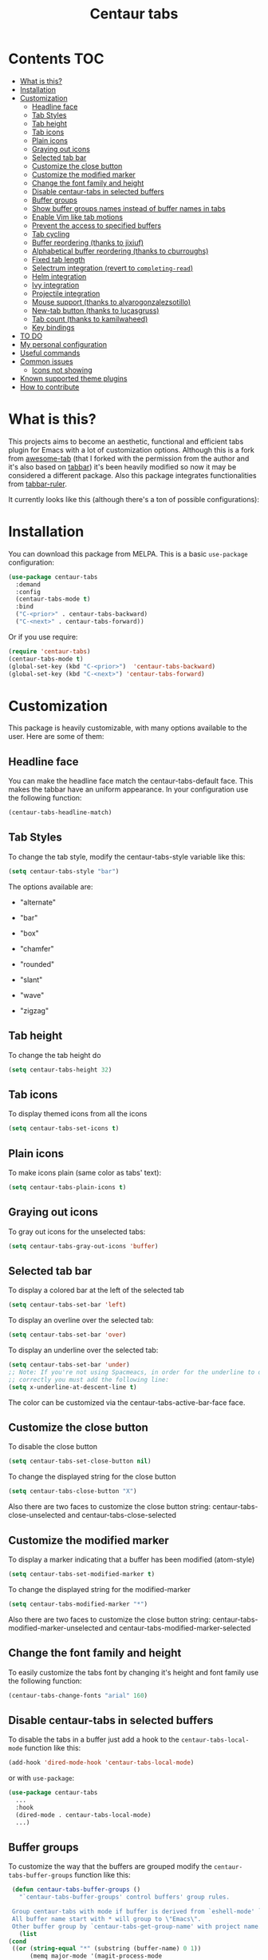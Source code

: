 #+TITLE: Centaur tabs
#+CREATOR: Emmanuel Bustos T.
#+OPTIONS: toc:nil

  [[https://melpa.org/#/centaur-tabs][file:https://melpa.org/packages/centaur-tabs-badge.svg]]
  [[https://stable.melpa.org/#/centaur-tabs][file:https://stable.melpa.org/packages/centaur-tabs-badge.svg]]
  [[http://www.gnu.org/licenses/gpl-3.0][file:https://img.shields.io/badge/License-GPL%20v3-blue.svg]]

  [[./images/centaur.png]]
* Contents                                                              :TOC:
- [[#what-is-this][What is this?]]
- [[#installation][Installation]]
- [[#customization][Customization]]
  - [[#headline-face][Headline face]]
  - [[#tab-styles][Tab Styles]]
  - [[#tab-height][Tab height]]
  - [[#tab-icons][Tab icons]]
  - [[#plain-icons][Plain icons]]
  - [[#graying-out-icons][Graying out icons]]
  - [[#selected-tab-bar][Selected tab bar]]
  - [[#customize-the-close-button][Customize the close button]]
  - [[#customize-the-modified-marker][Customize the modified marker]]
  - [[#change-the-font-family-and-height][Change the font family and height]]
  - [[#disable-centaur-tabs-in-selected-buffers][Disable centaur-tabs in selected buffers]]
  - [[#buffer-groups][Buffer groups]]
  - [[#show-buffer-groups-names-instead-of-buffer-names-in-tabs][Show buffer groups names instead of buffer names in tabs]]
  - [[#enable-vim-like-tab-motions][Enable Vim like tab motions]]
  - [[#prevent-the-access-to-specified-buffers][Prevent the access to specified buffers]]
  - [[#tab-cycling][Tab cycling]]
  - [[#buffer-reordering-thanks-to-jixiuf][Buffer reordering (thanks to jixiuf)]]
  - [[#alphabetical-buffer-reordering-thanks-to-cburroughs][Alphabetical buffer reordering (thanks to cburroughs)]]
  - [[#fixed-tab-length][Fixed tab length]]
  - [[#selectrum-integration-revert-to-completing-read][Selectrum integration (revert to ~completing-read~)]]
  - [[#helm-integration][Helm integration]]
  - [[#ivy-integration][Ivy integration]]
  - [[#projectile-integration][Projectile integration]]
  - [[#mouse-support-thanks-to-alvarogonzalezsotillo][Mouse support (thanks to alvarogonzalezsotillo)]]
  - [[#new-tab-button-thanks-to-lucasgruss][New-tab button (thanks to lucasgruss)]]
  - [[#tab-count-thanks-to-kamilwaheed][Tab count (thanks to kamilwaheed)]]
  - [[#key-bindings][Key bindings]]
- [[#to-do-1719][TO DO]]
- [[#my-personal-configuration][My personal configuration]]
- [[#useful-commands][Useful commands]]
- [[#common-issues][Common issues]]
  - [[#icons-not-showing][Icons not showing]]
- [[#known-supported-theme-plugins][Known supported theme plugins]]
- [[#how-to-contribute][How to contribute]]

* What is this?
  This projects aims to become an aesthetic, functional and efficient tabs plugin for Emacs with a lot of customization options.
  Although this is a fork from [[https://github.com/manateelazycat/awesome-tab][awesome-tab]] (that I forked with the permission from the author and it's also based on [[https://github.com/dholm/tabbar][tabbar]]) it's been heavily modified so now it may be considered a different package.
  Also this package integrates functionalities from [[https://github.com/mattfidler/tabbar-ruler.el][tabbar-ruler]].

  It currently looks like this (although there's a ton of possible configurations):

  [[./screenshot.png]]
* Installation
  You can download this package from MELPA. This is a basic ~use-package~ configuration:
  #+BEGIN_SRC emacs-lisp :tangle yes
    (use-package centaur-tabs
      :demand
      :config
      (centaur-tabs-mode t)
      :bind
      ("C-<prior>" . centaur-tabs-backward)
      ("C-<next>" . centaur-tabs-forward))
  #+END_SRC

  Or if you use require:
  #+BEGIN_SRC emacs-lisp :tangle yes
    (require 'centaur-tabs)
    (centaur-tabs-mode t)
    (global-set-key (kbd "C-<prior>")  'centaur-tabs-backward)
    (global-set-key (kbd "C-<next>") 'centaur-tabs-forward)
  #+END_SRC

* Customization
  This package is heavily customizable, with many options available to the user. Here are some of them:
** Headline face
   You can make the headline face match the centaur-tabs-default face. This makes the tabbar have an uniform appearance. In your configuration use the following function:
   #+BEGIN_SRC emacs-lisp :tangle yes
     (centaur-tabs-headline-match)
   #+END_SRC
** Tab Styles
   To change the tab style, modify the centaur-tabs-style variable like this:
   #+BEGIN_SRC emacs-lisp :tangle yes
     (setq centaur-tabs-style "bar")
   #+END_SRC

   The options available are:
   - "alternate"

  [[./images/alternate.png]]

   - "bar"

  [[./images/bar.png]]

   - "box"

  [[./images/box.png]]

   - "chamfer"

  [[./images/chamfer.png]]

   - "rounded"

  [[./images/rounded.png]]

   - "slant"

  [[./images/slant.png]]

   - "wave"

  [[./images/wave.png]]

   - "zigzag"

  [[./images/zigzag.png]]

** Tab height
   To change the tab height do
   #+BEGIN_SRC emacs-lisp :tangle yes
    (setq centaur-tabs-height 32)
   #+END_SRC
** Tab icons
   To display themed icons from all the icons
   #+BEGIN_SRC emacs-lisp :tangle yes
    (setq centaur-tabs-set-icons t)
   #+END_SRC
** Plain icons
   To make icons plain (same color as tabs' text):
   #+BEGIN_SRC emacs-lisp :tangle yes
    (setq centaur-tabs-plain-icons t)
   #+END_SRC
** Graying out icons
   To gray out icons for the unselected tabs:
   #+BEGIN_SRC emacs-lisp :tangle yes
    (setq centaur-tabs-gray-out-icons 'buffer)
   #+END_SRC
** Selected tab bar
   To display a colored bar at the left of the selected tab
   #+BEGIN_SRC emacs-lisp :tangle yes
    (setq centaur-tabs-set-bar 'left)
   #+END_SRC
   [[./images/bar.png]]

   To display an overline over the selected tab:
   #+BEGIN_SRC emacs-lisp :tangle yes
    (setq centaur-tabs-set-bar 'over)
   #+END_SRC
   [[./images/overline.png]]

   To display an underline over the selected tab:
   #+BEGIN_SRC emacs-lisp :tangle yes
    (setq centaur-tabs-set-bar 'under)
    ;; Note: If you're not using Spacmeacs, in order for the underline to display
    ;; correctly you must add the following line:
    (setq x-underline-at-descent-line t)
   #+END_SRC
   [[./images/underline.png]]

   The color can be customized via the centaur-tabs-active-bar-face face.
** Customize the close button
   To disable the close button
   #+BEGIN_SRC emacs-lisp :tangle yes
    (setq centaur-tabs-set-close-button nil)
   #+END_SRC
   To change the displayed string for the close button
   #+BEGIN_SRC emacs-lisp :tangle yes
     (setq centaur-tabs-close-button "X")
   #+END_SRC
   Also there are two faces to customize the close button string: centaur-tabs-close-unselected and centaur-tabs-close-selected
** Customize the modified marker
   To display a marker indicating that a buffer has been modified (atom-style)
   #+BEGIN_SRC emacs-lisp :tangle yes
     (setq centaur-tabs-set-modified-marker t)
   #+END_SRC
   To change the displayed string for the modified-marker
   #+BEGIN_SRC emacs-lisp :tangle yes
     (setq centaur-tabs-modified-marker "*")
   #+END_SRC
   Also there are two faces to customize the close button string: centaur-tabs-modified-marker-unselected and centaur-tabs-modified-marker-selected

  [[./images/marker.png]]
** Change the font family and height
   To easily customize the tabs font by changing it's height and font family use the following function:
   #+BEGIN_SRC emacs-lisp :tangle yes
     (centaur-tabs-change-fonts "arial" 160)
   #+END_SRC
** Disable centaur-tabs in selected buffers
   To disable the tabs in a buffer just add a hook to the ~centaur-tabs-local-mode~ function like this:
   #+BEGIN_SRC emacs-lisp :tangle yes
     (add-hook 'dired-mode-hook 'centaur-tabs-local-mode)
   #+END_SRC

   or with ~use-package~:
   #+BEGIN_SRC emacs-lisp :tangle yes
     (use-package centaur-tabs
       ...
       :hook
       (dired-mode . centaur-tabs-local-mode)
       ...)
   #+END_SRC

** Buffer groups
   To customize the way that the buffers are grouped modify the ~centaur-tabs-buffer-groups~ function like this:
   #+BEGIN_SRC emacs-lisp :tangle yes
     (defun centaur-tabs-buffer-groups ()
       "`centaur-tabs-buffer-groups' control buffers' group rules.

     Group centaur-tabs with mode if buffer is derived from `eshell-mode' `emacs-lisp-mode' `dired-mode' `org-mode' `magit-mode'.
     All buffer name start with * will group to \"Emacs\".
     Other buffer group by `centaur-tabs-get-group-name' with project name."
       (list
	(cond
	 ((or (string-equal "*" (substring (buffer-name) 0 1))
	      (memq major-mode '(magit-process-mode
				 magit-status-mode
				 magit-diff-mode
				 magit-log-mode
				 magit-file-mode
				 magit-blob-mode
				 magit-blame-mode
				 )))
	  "Emacs")
	 ((derived-mode-p 'prog-mode)
	  "Editing")
	 ((derived-mode-p 'dired-mode)
	  "Dired")
	 ((memq major-mode '(helpful-mode
			     help-mode))
	  "Help")
	 ((memq major-mode '(org-mode
			     org-agenda-clockreport-mode
			     org-src-mode
			     org-agenda-mode
			     org-beamer-mode
			     org-indent-mode
			     org-bullets-mode
			     org-cdlatex-mode
			     org-agenda-log-mode
			     diary-mode))
	  "OrgMode")
	 (t
	  (centaur-tabs-get-group-name (current-buffer))))))
   #+END_SRC

** Show buffer groups names instead of buffer names in tabs
   If you want your tabs to display buffer groups names instead of buffer names you can put the following in your configuration:
   #+BEGIN_SRC emacs-lisp :tangle yes
     (setq centaur-tabs--buffer-show-groups t)
   #+END_SRC
   You can toggle between the two options interactively with the ~(centaur-tabs-toggle-groups)~ command.
** Enable Vim like tab motions
   To enable Vim like tab changing binds
   #+BEGIN_SRC emacs-lisp :tangle yes
     (define-key evil-normal-state-map (kbd "g t") 'centaur-tabs-forward)
     (define-key evil-normal-state-map (kbd "g T") 'centaur-tabs-backward)
   #+END_SRC

   or with ~use-package~:
   #+BEGIN_SRC emacs-lisp :tangle yes
     (use-package centaur-tabs
       ...
       :bind
       (:map evil-normal-state-map
	     ("g t" . centaur-tabs-forward)
	     ("g T" . centaur-tabs-backward))
       ...)
   #+END_SRC
** Prevent the access to specified buffers
   You can prevent the access to some buffers via tab motions changing the following function like this:
   #+BEGIN_SRC emacs-lisp :tangle yes
(defun centaur-tabs-hide-tab (x)
  "Do no to show buffer X in tabs."
  (let ((name (format "%s" x)))
    (or
     ;; Current window is not dedicated window.
     (window-dedicated-p (selected-window))

     ;; Buffer name not match below blacklist.
     (string-prefix-p "*epc" name)
     (string-prefix-p "*helm" name)
     (string-prefix-p "*Helm" name)
     (string-prefix-p "*Compile-Log*" name)
     (string-prefix-p "*lsp" name)
     (string-prefix-p "*company" name)
     (string-prefix-p "*Flycheck" name)
     (string-prefix-p "*tramp" name)
     (string-prefix-p " *Mini" name)
     (string-prefix-p "*help" name)
     (string-prefix-p "*straight" name)
     (string-prefix-p " *temp" name)
     (string-prefix-p "*Help" name)
     (string-prefix-p "*mybuf" name)

     ;; Is not magit buffer.
     (and (string-prefix-p "magit" name)
	  (not (file-name-extension name)))
     )))
     #+END_SRC
     The function shown is the default function from the =centaur-tabs= configuration, adding the =(string-prefix-p "*​mybuf" name)= part to prevent the access to every buffer with its name ending in "mybuf". You can either add this function as it is to preserve =centaur-tabs= default filters and add any Boolean function that you want to filter your buffers (i.e =string-prefix-p= or =string-suffix-p=) like in this example with the "mybuf" line, or completely override the function with your custom filters if you completely know what you're doing.
** Tab cycling
   The default behaviour from the ~centaur-tabs-forward/backward~ functions is to go through all the tabs in the current group and then change the group. If this is something that is to desired to be changed the ~centaur-tabs-cycle-scope~ custom must be changed like this:
   #+BEGIN_SRC emacs-lisp :tangle yes
     (setq centaur-tabs-cycle-scope 'tabs)
   #+END_SRC

   There are three options:
   - 'default: (Already described)
   - 'tabs: Cycle through visible tabs (that is, the tabs in the current group)
   - 'groups: Navigate through tab groups only
** Buffer reordering (thanks to jixiuf)
   To enable an automatic buffer reordering function use the following function in your configuration:
   #+BEGIN_SRC emacs-lisp :tangle yes
     (centaur-tabs-enable-buffer-reordering)
   #+END_SRC
   #+BEGIN_SRC emacs-lisp :tangle yes
     ;; When the currently selected tab(A) is at the right of the last visited
     ;; tab(B), move A to the right of B. When the currently selected tab(A) is
     ;; at the left of the last visited tab(B), move A to the left of B
     (setq centaur-tabs-adjust-buffer-order t)

     ;; Move the currently selected tab to the left of the the last visited tab.
     (setq centaur-tabs-adjust-buffer-order 'left)

     ;; Move the currently selected tab to the right of the the last visited tab.
     (setq centaur-tabs-adjust-buffer-order 'right)
   #+END_SRC

   This works the following way. If there's a certain group of tabs like the following:

   |tab1.el | tab2.js | tab3.c | tab4.py |

   If you're in a tab and change to another tab in the group (via Ido, Ivy or Helm) the new tab will move to the right side of the tab you were, so if you're on ~tab1.el~ and you clicked ~tab4.py~ the tabs order will be the following:

   | tab1.el | tab4.py | tab2.js | tab3.c |

   And then if you were on ~tab4.py~ and changed to ~tab2.js~, the tabs order will be the following:

   | tab1.el | tab4.py | tab2.js | tab3.c |

   the order doesn't change, because the tabs are already next to each other.

   And now if you were on ~tab2.js~ and changed to ~tab1.el~, the tabs order will be the following:
   | tab4.py | tab1.el | tab2.js | tab3.c |

   This functionality doesn't take effect when using centaur-tabs motion functions like ~centaur-tabs-backward/forward~.
** Alphabetical buffer reordering (thanks to cburroughs)
   To enable an automatic alpabetical buffer reordering, put the following lines in your configuration.
   #+BEGIN_SRC emacs-lisp :tangle yes
     (centaur-tabs-enable-buffer-alphabetical-reordering)
     (setq centaur-tabs-adjust-buffer-order t)
   #+END_SRC
   This function will trigger each time a non centaur-tabs motion command is executed.
   NOTE: Given the Emacs behaviour when opening a new file is a little bit funky, when a new tab is opened, it will always be placed at the right of the last visited buffer. This behaviour needs to be investigated in order to see if a possible solution exists.
** Fixed tab length
   If you desire to make the width of your tabs fixed, you have to modify the ~centaur-tabs-label-fixed-length~ custom variable with the maximum length desired (defaults to 0 for dynamic). Example:
   #+BEGIN_SRC emacs-lisp :tangle yes
     (setq centaur-tabs-label-fixed-length 8)
   #+END_SRC
   Would render the following tabs:

   |foo.org|a_very_d...|bar.org|

** [[https://github.com/raxod502/selectrum][Selectrum]] integration (revert to ~completing-read~)
   Turn off default ~ido-mode~ completions by customising ~centaur-tabs-enable-ido-completion~ in order to revert to Emacs' native ~completing-read~.
** Helm integration
   You can integrate Helm with centaur-tabs for changing tab-groups. Just add helm-source-centaur-tabs-group in helm-source-list. Then you'll be able to use ~(centaur-tabs-build-helm-source)~ function and bind it to any key you want. (I'm not a Helm user so I'll not be able to solve problems related to this).
** Ivy integration
   You can integrate Ivy with centaur-tabs for changing tab-groups. Just use the ~(centaur-tabs-counsel-switch-group)~ and bind it to any key you want.
** Projectile integration
   You can group your tabs by Projectile's project. Just use the following function in your configuration:
   #+BEGIN_SRC emacs-lisp :tangle yes
     (centaur-tabs-group-by-projectile-project)
   #+END_SRC

   This function can be called interactively to enable Projectile grouping. To go back to centaur-tabs's user defined (or default) buffer grouping function you can interactively call:
   #+BEGIN_SRC emacs-lisp :tangle yes
     (centaur-tabs-group-buffer-groups)
   #+END_SRC
** Mouse support (thanks to alvarogonzalezsotillo)
   - Just click in a tab to change the buffer of the current window.
   - Click the mouse wheel to close a buffer.
   - Right click on empty space to show a tab groups popup.
   - Right click on a tab to show a context menu. The options are inspired by the options provided by VSCode.
     [[file:images/tab-context-menu.png]]
   - Use the mouse wheel to invoke ~centaur-tabs-backward/forward~.
   - Set the =centaur-tabs-show-navigation-buttons= custom variable to =t= to display cool navigation buttons. With the CTRL key, the left and right navigation buttons will move the tabs through the tab line.
     [[file:images/navigation-buttons.png]]
** New-tab button (thanks to lucasgruss)
   The new-tab button is a button at the right of the tabs that will spawn a new
   tab based on the current context. For instance in
   ~vterm/eshell/ansi-term~ mode, the new tab will spawn a new buffer
   corresponding to the current major mode. In ~eww~, you are prompted for a
   search term and the result is displayed in a new buffer. The default
   behaviour in other modes is to open a new empty buffer.

   - the variable ~centaur-tabs-show-new-tab-button~ controls whether the button
     is shown.
   - the variable ~centaur-tabs-new-tab-text~ controls the appearance of the button.
   - the function ~centaur-tabs--create-new-tab~ controls the behaviour of the
     context-based new tab.

** Tab count (thanks to kamilwaheed)
   Adds a count of the current tab position in the total number of
   tabs in the current window. Controlled by the variable
   ~centaur-tabs-show-count~.

** Key bindings
   If you want to enable a series of key bindings with different tab managing functions, put the following in your configuration before the package is loaded (if you use =use-package=, this should go in the =:init= section):
   #+BEGIN_SRC emacs-lisp
     (setq centaur-tabs-enable-key-bindings t)
   #+END_SRC
   The key bindings enabled will be the following:
   - =C-c C-left=: (centaur-tabs-backward)
   - =C-c C-right=: (centaur-tabs-forward)
   - =C-c C-up=: (centaur-tabs-backward-group)
   - =C-c C-down=: (centaur-tabs-forward-group)
   - =C-c C-f10=: (centaur-tabs-local-mode)
   - =C-c C-5=: (centaur-tabs-extract-window-to-new-frame)
   - =C-c C-k=: (centaur-tabs-kill-other-buffers-in-current-group)
   - =C-c C-o=: (centaur-tabs-open-in-external-application)
   - =C-c C-d=: (centaur-tabs-open-directory-in-external-application)
* TO DO [17/19]
  - [X] Integrate all-the-icons
  - [X] Improve all the icons placing
  - [X] Fix all the icons background
  - [X] Add selected, unselected, selected-modified and unselected-modified faces
  - [X] Make function to inherit tabbar faces
  - [X] Group tabs by projectile's project (was already implemented but not for projectile)
  - [X] Create PR to different theme packages for this package
  - [X] Add modified marker icon option
  - [X] Add sideline for selected tab (atom style)
  - [X] Add overline for selected tab (atom style). It's easy to add to the text, but not to the icon, so for any who figures it out a PR is welcome.
  - [ ] Add easy tab style configuration function. (Atom, Sublime, VS Code... like ~(centaur-tabs-tab-theme "atom")~)
  - [X] Make icon insert after the separator
  - [X] Add a customizable close button
  - [X] Explore if ~after-modifying-buffer~ function can be improved
  - [X] Fix messages buffer icon an FontAwesome errors
  - [X] Check for Elscreen compatibility
  - [X] Add this package to MELPA
  - [X] Make a configuration to display buffer groups names instead of buffer names in tabs
  - [ ] Add full evil-mode support with tab commands

* My personal configuration
  My personal configuration for reference:

#+BEGIN_SRC emacs-lisp :tangle yes
  (use-package centaur-tabs
    :load-path "~/.emacs.d/other/centaur-tabs"
    :config
    (setq centaur-tabs-style "bar"
	  centaur-tabs-height 32
	  centaur-tabs-set-icons t
	  centaur-tabs-set-modified-marker t
	  centaur-tabs-show-navigation-buttons t
	  centaur-tabs-set-bar 'under
	  x-underline-at-descent-line t)
    (centaur-tabs-headline-match)
    ;; (setq centaur-tabs-gray-out-icons 'buffer)
    ;; (centaur-tabs-enable-buffer-reordering)
    ;; (setq centaur-tabs-adjust-buffer-order t)
    (centaur-tabs-mode t)
    (setq uniquify-separator "/")
    (setq uniquify-buffer-name-style 'forward)
    (defun centaur-tabs-buffer-groups ()
      "`centaur-tabs-buffer-groups' control buffers' group rules.

  Group centaur-tabs with mode if buffer is derived from `eshell-mode' `emacs-lisp-mode' `dired-mode' `org-mode' `magit-mode'.
  All buffer name start with * will group to \"Emacs\".
  Other buffer group by `centaur-tabs-get-group-name' with project name."
      (list
       (cond
	;; ((not (eq (file-remote-p (buffer-file-name)) nil))
	;; "Remote")
	((or (string-equal "*" (substring (buffer-name) 0 1))
	     (memq major-mode '(magit-process-mode
				magit-status-mode
				magit-diff-mode
				magit-log-mode
				magit-file-mode
				magit-blob-mode
				magit-blame-mode
				)))
	 "Emacs")
	((derived-mode-p 'prog-mode)
	 "Editing")
	((derived-mode-p 'dired-mode)
	 "Dired")
	((memq major-mode '(helpful-mode
			    help-mode))
	 "Help")
	((memq major-mode '(org-mode
			    org-agenda-clockreport-mode
			    org-src-mode
			    org-agenda-mode
			    org-beamer-mode
			    org-indent-mode
			    org-bullets-mode
			    org-cdlatex-mode
			    org-agenda-log-mode
			    diary-mode))
	 "OrgMode")
	(t
	 (centaur-tabs-get-group-name (current-buffer))))))
    :hook
    (dashboard-mode . centaur-tabs-local-mode)
    (term-mode . centaur-tabs-local-mode)
    (calendar-mode . centaur-tabs-local-mode)
    (org-agenda-mode . centaur-tabs-local-mode)
    (helpful-mode . centaur-tabs-local-mode)
    :bind
    ("C-<prior>" . centaur-tabs-backward)
    ("C-<next>" . centaur-tabs-forward)
    ("C-c t s" . centaur-tabs-counsel-switch-group)
    ("C-c t p" . centaur-tabs-group-by-projectile-project)
    ("C-c t g" . centaur-tabs-group-buffer-groups)
    (:map evil-normal-state-map
	  ("g t" . centaur-tabs-forward)
	  ("g T" . centaur-tabs-backward)))
#+END_SRC

* Useful commands
  Centaur tabs has plenty of useful commands for manipulating tabs and tab groups. Some of them are:
  - =(centaur-tabs-kill-all-buffers-in-current-group)=: Kills all buffers in current tab group.
  - =(centaur-tabs-kill-match-buffers-in-current-group)=: Kills all buffers in current tab group with the same extension as the current buffer.
  - =(centaur-tabs-keep-match-buffers-in-current-group)=: Asks for a file extension and kills all the buffers with a different extension.
  - =(centaur-tabs-kill-other-buffers-in-current-group)=: Kills all buffers in current tab group except the current buffer.
  - =(centaur-tabs-kill-unmodified-buffers-in-current-group)=: Kills all buffers in current tab group that are unmodified.
  - =(centaur-tabs-select-beg-tab)=: Selects the first tab of the group.
  - =(centaur-tabs-select-end-tab)=: Selects the last tab of the group.
  - =(centaur-tabs-forward-group)=: Go to the next tab group.
  - =(centaur-tabs-backward-group)=: Go to the previous tab group.
* Common issues
** Icons not showing
If the icons in your tabs are not showing, it is likely because of one of the two following reasons:
***  all-the-icons not installed
If [[https://github.com/domtronn/all-the-icons.el][all-the-icons]] is not installed properly, your mode icons won't show up. To solve this issue, you have to install all-the-icons and follow the instructions indicated in its repository.
*** Font with required unicode symbols missing
If you get something like the following image in your tabs:
  [[./images/font-missing.png]]
it is likely that you're missing a font that has the required unicode symbols. To solve this issue, simply install a font that has this symbols such as Google Noto Sans Symbols2.
* Known supported theme plugins
  - [[https://github.com/jonathanchu/atom-one-dark-theme][Atom One Dark Theme]]
  - [[https://github.com/belak/base16-emacs][Base16]]
  - [[https://github.com/SavchenkoValeriy/emacs-chocolate-theme][Chocolate Theme]]
  - [[https://github.com/hlissner/emacs-doom-themes][Doom Themes]]
  - [[https://github.com/ogdenwebb/emacs-kaolin-themes][Kaolin Themes]]
  - [[https://github.com/nashamri/spacemacs-theme][Spacemacs Theme]]
  - [[https://github.com/ianpan870102/tron-legacy-emacs-theme][Tron Legacy]]
  - [[https://github.com/ianpan870102/wilmersdorf-emacs-theme][Wilmersdorf Theme]]
  - [[https://github.com/bbatsov/zenburn-emacs][Zenburn]]
  - [[https://github.com/bbatsov/solarized-emacs][Solarized]]
* How to contribute
  You can contribute by forking the repo and then creating a pull request with the changes you consider will improve the package. There's a TO DO list with wanted features so you can start from there. I'll be glad to receive help.
  Please try to keep the code as clear and documented as possible.
